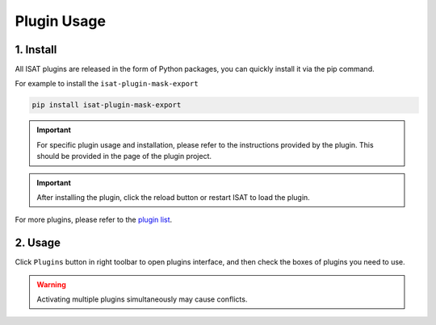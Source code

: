 Plugin Usage
====================================

1. Install
------------------------------------

All ISAT plugins are released in the form of Python packages, you can quickly install it via the pip command.


For example to install the ``isat-plugin-mask-export``

.. code-block:: bash

       pip install isat-plugin-mask-export

.. important:: For specific plugin usage and installation, please refer to the instructions provided by the plugin. This should be provided in the page of the plugin project.

.. important:: After installing the plugin, click the reload button or restart ISAT to load the plugin.

For more plugins, please refer to the `plugin list <plugin_list.html#plugin-list>`_.

2. Usage
------------------------------------

Click ``Plugins`` button in right toolbar to open plugins interface, and then check the boxes of plugins you need to use.

.. image:: ../../display/plugins.png
    :alt: plugins.png

.. warning:: Activating multiple plugins simultaneously may cause conflicts.
